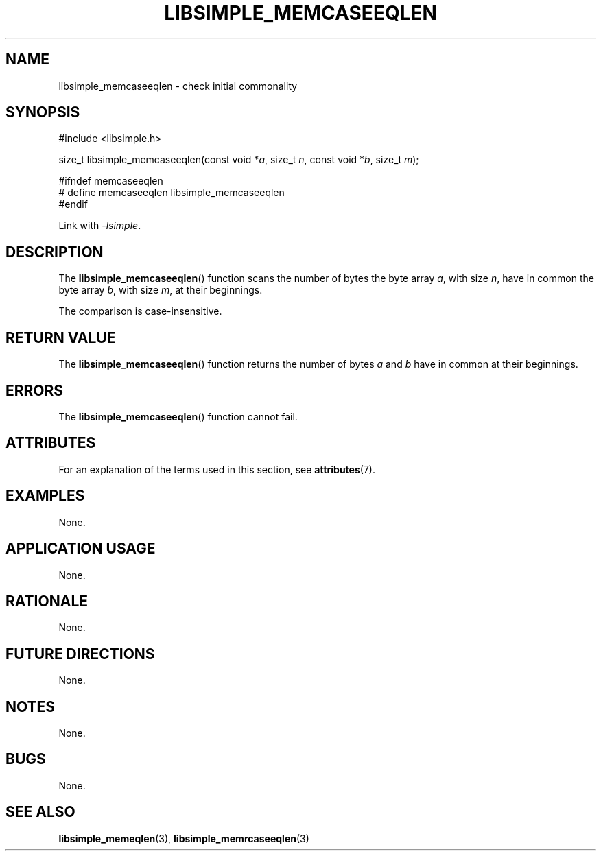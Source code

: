 .TH LIBSIMPLE_MEMCASEEQLEN 3 2018-10-21 libsimple
.SH NAME
libsimple_memcaseeqlen \- check initial commonality
.SH SYNOPSIS
.nf
#include <libsimple.h>

size_t libsimple_memcaseeqlen(const void *\fIa\fP, size_t \fIn\fP, const void *\fIb\fP, size_t \fIm\fP);

#ifndef memcaseeqlen
# define memcaseeqlen libsimple_memcaseeqlen
#endif
.fi
.PP
Link with
.IR \-lsimple .
.SH DESCRIPTION
The
.BR libsimple_memcaseeqlen ()
function scans the number of bytes the byte array
.IR a ,
with size
.IR n ,
have in common the byte array
.IR b ,
with size
.IR m ,
at their beginnings.
.PP
The comparison is case-insensitive.
.SH RETURN VALUE
The
.BR libsimple_memcaseeqlen ()
function returns the number of bytes
.I a
and
.I b
have in common at their beginnings.
.SH ERRORS
The
.BR libsimple_memcaseeqlen ()
function cannot fail.
.SH ATTRIBUTES
For an explanation of the terms used in this section, see
.BR attributes (7).
.TS
allbox;
lb lb lb
l l l.
Interface	Attribute	Value
T{
.BR libsimple_memcaseeqlen ()
T}	Thread safety	MT-Safe
T{
.BR libsimple_memcaseeqlen ()
T}	Async-signal safety	AS-Safe
T{
.BR libsimple_memcaseeqlen ()
T}	Async-cancel safety	AC-Safe
.TE
.SH EXAMPLES
None.
.SH APPLICATION USAGE
None.
.SH RATIONALE
None.
.SH FUTURE DIRECTIONS
None.
.SH NOTES
None.
.SH BUGS
None.
.SH SEE ALSO
.BR libsimple_memeqlen (3),
.BR libsimple_memrcaseeqlen (3)
